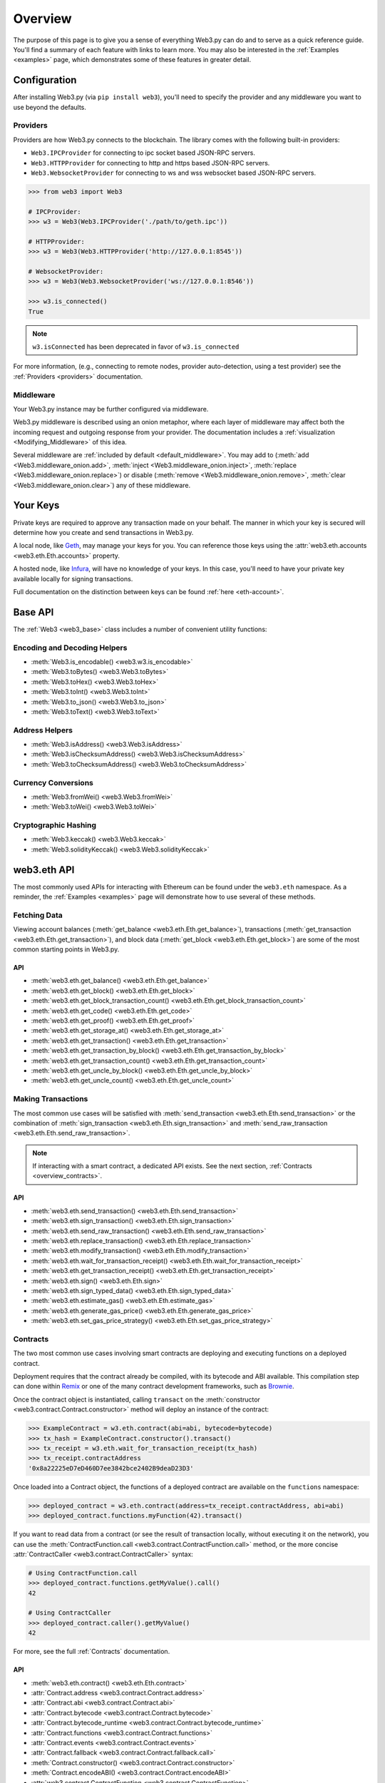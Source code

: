 .. _overview:

Overview
========

The purpose of this page is to give you a sense of everything Web3.py can do
and to serve as a quick reference guide. You'll find a summary of each feature
with links to learn more. You may also be interested in the
:ref:`Examples <examples>` page, which demonstrates some of these features in
greater detail.


Configuration
~~~~~~~~~~~~~

After installing Web3.py (via ``pip install web3``), you'll need to specify the
provider and any middleware you want to use beyond the defaults.


Providers
---------

Providers are how Web3.py connects to the blockchain. The library comes with the
following built-in providers:

- ``Web3.IPCProvider`` for connecting to ipc socket based JSON-RPC servers.
- ``Web3.HTTPProvider`` for connecting to http and https based JSON-RPC servers.
- ``Web3.WebsocketProvider`` for connecting to ws and wss websocket based JSON-RPC servers.

.. code-block:: python

   >>> from web3 import Web3

   # IPCProvider:
   >>> w3 = Web3(Web3.IPCProvider('./path/to/geth.ipc'))

   # HTTPProvider:
   >>> w3 = Web3(Web3.HTTPProvider('http://127.0.0.1:8545'))

   # WebsocketProvider:
   >>> w3 = Web3(Web3.WebsocketProvider('ws://127.0.0.1:8546'))

   >>> w3.is_connected()
   True

.. note::
   ``w3.isConnected`` has been deprecated in favor of ``w3.is_connected``

For more information, (e.g., connecting to remote nodes, provider auto-detection,
using a test provider) see the :ref:`Providers <providers>` documentation.


Middleware
----------

Your Web3.py instance may be further configured via middleware.

Web3.py middleware is described using an onion metaphor, where each layer of
middleware may affect both the incoming request and outgoing response from your
provider. The documentation includes a :ref:`visualization <Modifying_Middleware>`
of this idea.

Several middleware are :ref:`included by default <default_middleware>`. You may add to
(:meth:`add <Web3.middleware_onion.add>`, :meth:`inject <Web3.middleware_onion.inject>`,
:meth:`replace <Web3.middleware_onion.replace>`) or disable
(:meth:`remove <Web3.middleware_onion.remove>`,
:meth:`clear <Web3.middleware_onion.clear>`) any of these middleware.


Your Keys
~~~~~~~~~

Private keys are required to approve any transaction made on your behalf. The manner in
which your key is secured will determine how you create and send transactions in Web3.py.

A local node, like `Geth <https://geth.ethereum.org/>`_, may manage your keys for you.
You can reference those keys using the :attr:`web3.eth.accounts <web3.eth.Eth.accounts>`
property.

A hosted node, like `Infura <https://infura.io/>`_, will have no knowledge of your keys.
In this case, you'll need to have your private key available locally for signing
transactions.

Full documentation on the distinction between keys can be found :ref:`here <eth-account>`.


Base API
~~~~~~~~

The :ref:`Web3 <web3_base>` class includes a number of convenient utility functions:


Encoding and Decoding Helpers
-----------------------------

- :meth:`Web3.is_encodable() <web3.w3.is_encodable>`
- :meth:`Web3.toBytes() <web3.Web3.toBytes>`
- :meth:`Web3.toHex() <web3.Web3.toHex>`
- :meth:`Web3.toInt() <web3.Web3.toInt>`
- :meth:`Web3.to_json() <web3.Web3.to_json>`
- :meth:`Web3.toText() <web3.Web3.toText>`


Address Helpers
---------------

- :meth:`Web3.isAddress() <web3.Web3.isAddress>`
- :meth:`Web3.isChecksumAddress() <web3.Web3.isChecksumAddress>`
- :meth:`Web3.toChecksumAddress() <web3.Web3.toChecksumAddress>`


Currency Conversions
--------------------

- :meth:`Web3.fromWei() <web3.Web3.fromWei>`
- :meth:`Web3.toWei() <web3.Web3.toWei>`


Cryptographic Hashing
---------------------

- :meth:`Web3.keccak() <web3.Web3.keccak>`
- :meth:`Web3.solidityKeccak() <web3.Web3.solidityKeccak>`


web3.eth API
~~~~~~~~~~~~

The most commonly used APIs for interacting with Ethereum can be found under the
``web3.eth`` namespace.  As a reminder, the :ref:`Examples <examples>` page will
demonstrate how to use several of these methods.


Fetching Data
-------------

Viewing account balances (:meth:`get_balance <web3.eth.Eth.get_balance>`), transactions
(:meth:`get_transaction <web3.eth.Eth.get_transaction>`), and block data
(:meth:`get_block <web3.eth.Eth.get_block>`) are some of the most common starting
points in Web3.py.


API
^^^

- :meth:`web3.eth.get_balance() <web3.eth.Eth.get_balance>`
- :meth:`web3.eth.get_block() <web3.eth.Eth.get_block>`
- :meth:`web3.eth.get_block_transaction_count() <web3.eth.Eth.get_block_transaction_count>`
- :meth:`web3.eth.get_code() <web3.eth.Eth.get_code>`
- :meth:`web3.eth.get_proof() <web3.eth.Eth.get_proof>`
- :meth:`web3.eth.get_storage_at() <web3.eth.Eth.get_storage_at>`
- :meth:`web3.eth.get_transaction() <web3.eth.Eth.get_transaction>`
- :meth:`web3.eth.get_transaction_by_block() <web3.eth.Eth.get_transaction_by_block>`
- :meth:`web3.eth.get_transaction_count() <web3.eth.Eth.get_transaction_count>`
- :meth:`web3.eth.get_uncle_by_block() <web3.eth.Eth.get_uncle_by_block>`
- :meth:`web3.eth.get_uncle_count() <web3.eth.Eth.get_uncle_count>`


Making Transactions
-------------------

The most common use cases will be satisfied with
:meth:`send_transaction <web3.eth.Eth.send_transaction>` or the combination of
:meth:`sign_transaction <web3.eth.Eth.sign_transaction>` and
:meth:`send_raw_transaction <web3.eth.Eth.send_raw_transaction>`.

.. note::

   If interacting with a smart contract, a dedicated API exists. See the next
   section, :ref:`Contracts <overview_contracts>`.


API
^^^

- :meth:`web3.eth.send_transaction() <web3.eth.Eth.send_transaction>`
- :meth:`web3.eth.sign_transaction() <web3.eth.Eth.sign_transaction>`
- :meth:`web3.eth.send_raw_transaction() <web3.eth.Eth.send_raw_transaction>`
- :meth:`web3.eth.replace_transaction() <web3.eth.Eth.replace_transaction>`
- :meth:`web3.eth.modify_transaction() <web3.eth.Eth.modify_transaction>`
- :meth:`web3.eth.wait_for_transaction_receipt() <web3.eth.Eth.wait_for_transaction_receipt>`
- :meth:`web3.eth.get_transaction_receipt() <web3.eth.Eth.get_transaction_receipt>`
- :meth:`web3.eth.sign() <web3.eth.Eth.sign>`
- :meth:`web3.eth.sign_typed_data() <web3.eth.Eth.sign_typed_data>`
- :meth:`web3.eth.estimate_gas() <web3.eth.Eth.estimate_gas>`
- :meth:`web3.eth.generate_gas_price() <web3.eth.Eth.generate_gas_price>`
- :meth:`web3.eth.set_gas_price_strategy() <web3.eth.Eth.set_gas_price_strategy>`


.. _overview_contracts:

Contracts
---------

The two most common use cases involving smart contracts are deploying and executing
functions on a deployed contract.

Deployment requires that the contract already be compiled, with its bytecode and ABI
available. This compilation step can done within
`Remix <http://remix.ethereum.org/>`_ or one of the many contract development
frameworks, such as `Brownie <https://eth-brownie.readthedocs.io/>`_.

Once the contract object is instantiated, calling ``transact`` on the
:meth:`constructor <web3.contract.Contract.constructor>` method will deploy an
instance of the contract:

.. code-block:: python

   >>> ExampleContract = w3.eth.contract(abi=abi, bytecode=bytecode)
   >>> tx_hash = ExampleContract.constructor().transact()
   >>> tx_receipt = w3.eth.wait_for_transaction_receipt(tx_hash)
   >>> tx_receipt.contractAddress
   '0x8a22225eD7eD460D7ee3842bce2402B9deaD23D3'

Once loaded into a Contract object, the functions of a deployed contract are available
on the ``functions`` namespace:

.. code-block:: python

   >>> deployed_contract = w3.eth.contract(address=tx_receipt.contractAddress, abi=abi)
   >>> deployed_contract.functions.myFunction(42).transact()

If you want to read data from a contract (or see the result of transaction locally,
without executing it on the network), you can use the
:meth:`ContractFunction.call <web3.contract.ContractFunction.call>` method, or the
more concise :attr:`ContractCaller <web3.contract.ContractCaller>` syntax:

.. code-block:: python

   # Using ContractFunction.call
   >>> deployed_contract.functions.getMyValue().call()
   42

   # Using ContractCaller
   >>> deployed_contract.caller().getMyValue()
   42

For more, see the full :ref:`Contracts` documentation.


API
^^^

- :meth:`web3.eth.contract() <web3.eth.Eth.contract>`
- :attr:`Contract.address <web3.contract.Contract.address>`
- :attr:`Contract.abi <web3.contract.Contract.abi>`
- :attr:`Contract.bytecode <web3.contract.Contract.bytecode>`
- :attr:`Contract.bytecode_runtime <web3.contract.Contract.bytecode_runtime>`
- :attr:`Contract.functions <web3.contract.Contract.functions>`
- :attr:`Contract.events <web3.contract.Contract.events>`
- :attr:`Contract.fallback <web3.contract.Contract.fallback.call>`
- :meth:`Contract.constructor() <web3.contract.Contract.constructor>`
- :meth:`Contract.encodeABI() <web3.contract.Contract.encodeABI>`
- :attr:`web3.contract.ContractFunction <web3.contract.ContractFunction>`
- :attr:`web3.contract.ContractEvents <web3.contract.ContractEvents>`


Logs and Filters
----------------

If you want to react to new blocks being mined or specific events being emitted by
a contract, you can leverage Web3.py filters.

.. code-block:: python

   # Use case: filter for new blocks
   >>> new_filter = web3.eth.filter('latest')

   # Use case: filter for contract event "MyEvent"
   >>> new_filter = deployed_contract.events.MyEvent.createFilter(fromBlock='latest')

   # retrieve filter results:
   >>> new_filter.get_all_entries()
   >>> new_filter.get_new_entries()

More complex patterns for creating filters and polling for logs can be found in the
:ref:`Filtering <filtering>` documentation.


API
^^^

- :meth:`web3.eth.filter() <web3.eth.Eth.filter>`
- :meth:`web3.eth.get_filter_changes() <web3.eth.Eth.get_filter_changes>`
- :meth:`web3.eth.get_filter_logs() <web3.eth.Eth.get_filter_logs>`
- :meth:`web3.eth.uninstall_filter() <web3.eth.Eth.uninstall_filter>`
- :meth:`web3.eth.get_logs() <web3.eth.Eth.get_logs>`
- :meth:`Contract.events.your_event_name.createFilter() <web3.contract.Contract.events.your_event_name.createFilter>`
- :meth:`Contract.events.your_event_name.build_filter() <web3.contract.Contract.events.your_event_name.build_filter>`
- :meth:`Filter.get_new_entries() <web3.utils.filters.Filter.get_new_entries>`
- :meth:`Filter.get_all_entries() <web3.utils.filters.Filter.get_all_entries>`
- :meth:`Filter.format_entry() <web3.utils.filters.Filter.format_entry>`
- :meth:`Filter.is_valid_entry() <web3.utils.filters.Filter.is_valid_entry>`


Net API
~~~~~~~

Some basic network properties are available on the ``web3.net`` object:

- :attr:`web3.net.listening`
- :attr:`web3.net.peer_count`
- :attr:`web3.net.version`


ethPM
~~~~~

ethPM allows you to package up your contracts for reuse or use contracts from
another trusted registry. See the full details :ref:`here <ethpm>`.


ENS
~~~

`Ethereum Name Service (ENS) <https://ens.domains/>`_ provides the infrastructure
for human-readable addresses. As an example, instead of
``0xfB6916095ca1df60bB79Ce92cE3Ea74c37c5d359``, you can send funds to
``ethereumfoundation.eth``. Web3.py has support for ENS, documented
:ref:`here <ens_overview>`.
